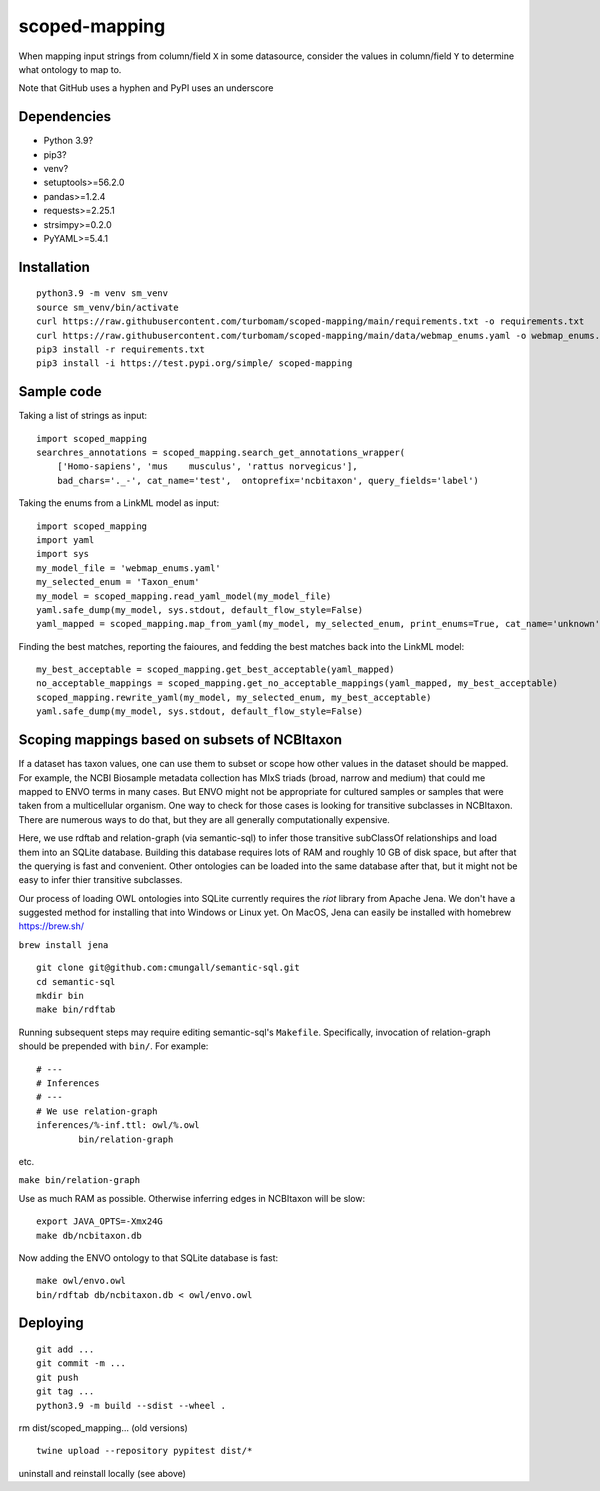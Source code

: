 scoped-mapping
==============

When mapping input strings from column/field ``X`` in some datasource, consider the values in column/field ``Y`` to determine what ontology to map to.

Note that GitHub uses a hyphen and PyPI uses an underscore

Dependencies
------------
- Python 3.9?
- pip3?
- venv?
- setuptools>=56.2.0
- pandas>=1.2.4
- requests>=2.25.1
- strsimpy>=0.2.0
- PyYAML>=5.4.1




Installation
------------
::

  python3.9 -m venv sm_venv
  source sm_venv/bin/activate
  curl https://raw.githubusercontent.com/turbomam/scoped-mapping/main/requirements.txt -o requirements.txt
  curl https://raw.githubusercontent.com/turbomam/scoped-mapping/main/data/webmap_enums.yaml -o webmap_enums.yaml
  pip3 install -r requirements.txt
  pip3 install -i https://test.pypi.org/simple/ scoped-mapping


Sample code
-----------

Taking a list of strings as input::

  import scoped_mapping
  searchres_annotations = scoped_mapping.search_get_annotations_wrapper(
      ['Homo-sapiens', 'mus    musculus', 'rattus norvegicus'],
      bad_chars='._-', cat_name='test',  ontoprefix='ncbitaxon', query_fields='label')

Taking the enums from a LinkML model as input::

  import scoped_mapping
  import yaml
  import sys
  my_model_file = 'webmap_enums.yaml'
  my_selected_enum = 'Taxon_enum'
  my_model = scoped_mapping.read_yaml_model(my_model_file)
  yaml.safe_dump(my_model, sys.stdout, default_flow_style=False)
  yaml_mapped = scoped_mapping.map_from_yaml(my_model, my_selected_enum, print_enums=True, cat_name='unknown', ontoprefix='ncbitaxon')
  
Finding the best matches, reporting the faioures, and fedding the best matches back into the LinkML model::

  my_best_acceptable = scoped_mapping.get_best_acceptable(yaml_mapped)
  no_acceptable_mappings = scoped_mapping.get_no_acceptable_mappings(yaml_mapped, my_best_acceptable)
  scoped_mapping.rewrite_yaml(my_model, my_selected_enum, my_best_acceptable)
  yaml.safe_dump(my_model, sys.stdout, default_flow_style=False)
  


Scoping mappings based on subsets of NCBItaxon
----------------------------------------------

If a dataset has taxon values, one can use them to subset or scope how other values in the dataset should be mapped. For example, the NCBI Biosample metadata collection has MIxS triads (broad, narrow and medium) that could me mapped to ENVO terms in many cases. But ENVO might not be appropriate for cultured samples or samples that were taken from a multicellular organism. One way to check for those cases is looking for transitive subclasses in NCBItaxon. There are numerous ways to do that, but they are all generally computationally expensive.

Here, we use rdftab and relation-graph (via semantic-sql) to infer those transitive subClassOf relationships and load them into an SQLite database. Building this database requires lots of RAM and roughly 10 GB of disk space, but after that the querying is fast and convenient. Other ontologies can be loaded into the same database after that, but it might not be easy to infer thier transitive subclasses.

Our process of loading OWL ontologies into SQLite currently requires the `riot` library from Apache Jena. We don't have a suggested method for installing that into Windows or Linux yet. On MacOS, Jena can easily be installed with homebrew https://brew.sh/

``brew install jena``

::

  git clone git@github.com:cmungall/semantic-sql.git
  cd semantic-sql
  mkdir bin
  make bin/rdftab

Running subsequent steps may require editing semantic-sql's ``Makefile``. Specifically, invocation of relation-graph should be prepended with ``bin/``. For example::

  # ---
  # Inferences
  # ---
  # We use relation-graph
  inferences/%-inf.ttl: owl/%.owl
          bin/relation-graph 
        
etc.


``make bin/relation-graph``

Use as much RAM as possible. Otherwise inferring edges in NCBItaxon will be slow::

  export JAVA_OPTS=-Xmx24G
  make db/ncbitaxon.db
  
Now adding the ENVO ontology to that SQLite database is fast::

  make owl/envo.owl
  bin/rdftab db/ncbitaxon.db < owl/envo.owl 

Deploying
---------

::

  git add ...
  git commit -m ...
  git push
  git tag ...
  python3.9 -m build --sdist --wheel .
  
rm dist/scoped_mapping... (old versions)

::

  twine upload --repository pypitest dist/*

uninstall and reinstall locally (see above)

